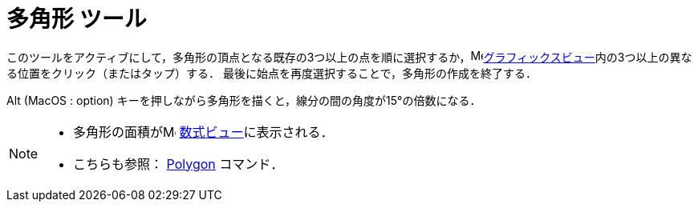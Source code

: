 = 多角形 ツール
:page-en: tools/Polygon
ifdef::env-github[:imagesdir: /ja/modules/ROOT/assets/images]

このツールをアクティブにして，多角形の頂点となる既存の3つ以上の点を順に選択するか，image:16px-Menu_view_graphics.svg.png[Menu view
graphics.svg,width=16,height=16]xref:/グラフィックスビュー.adoc[グラフィックスビュー]内の3つ以上の異なる位置をクリック（またはタップ）する． 最後に始点を再度選択することで，多角形の作成を終了する．

[.kcode]##Alt## (MacOS : [.kcode]##option##) キーを押しながら多角形を描くと，線分の間の角度が15°の倍数になる．

[NOTE]
====

* 多角形の面積がimage:16px-Menu_view_algebra.svg.png[Menu view algebra.svg,width=16,height=16]
xref:/数式ビュー.adoc[数式ビュー]に表示される．
* こちらも参照： xref:/commands/Polygon.adoc[Polygon] コマンド．

====

